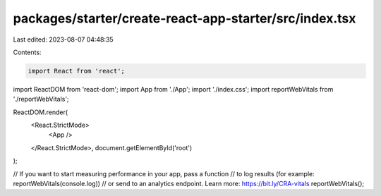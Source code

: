 packages/starter/create-react-app-starter/src/index.tsx
=======================================================

Last edited: 2023-08-07 04:48:35

Contents:

.. code-block:: tsx

    import React from 'react';
import ReactDOM from 'react-dom';
import App from './App';
import './index.css';
import reportWebVitals from './reportWebVitals';

ReactDOM.render(
    <React.StrictMode>
        <App />
    </React.StrictMode>,
    document.getElementById('root')
);

// If you want to start measuring performance in your app, pass a function
// to log results (for example: reportWebVitals(console.log))
// or send to an analytics endpoint. Learn more: https://bit.ly/CRA-vitals
reportWebVitals();


